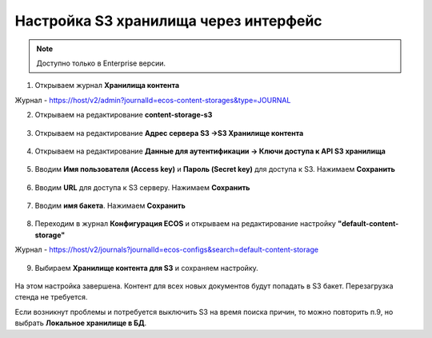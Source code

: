 Настройка S3 хранилища через интерфейс
========================================

.. _s3_storage:

.. note::

    Доступно только в Enterprise версии.

1. Открываем журнал **Хранилища контента**

Журнал - https://host/v2/admin?journalId=ecos-content-storages&type=JOURNAL

2. Открываем на редактирование **content-storage-s3**

 .. image:: _static/s3_storage/01.png
       :width: 700
       :align: center

3. Открываем на редактирование **Адрес сервера S3 →S3 Хранилище контента**

 .. image:: _static/s3_storage/02.png
       :width: 500
       :align: center

4. Открываем на редактирование **Данные для аутентификации → Ключи доступа к API S3 хранилища**

 .. image:: _static/s3_storage/03.png
       :width: 500
       :align: center

5. Вводим **Имя пользователя (Access key)** и **Пароль (Secret key)** для доступа к S3. Нажимаем **Сохранить**

 .. image:: _static/s3_storage/04.png
       :width: 500
       :align: center

6. Вводим **URL** для доступа к S3 серверу. Нажимаем **Сохранить**

 .. image:: _static/s3_storage/05.png
       :width: 500
       :align: center

7. Вводим **имя бакета**. Нажимаем **Сохранить**

 .. image:: _static/s3_storage/06.png
       :width: 500
       :align: center

8. Переходим в журнал **Конфигурация ECOS** и открываем на редактирование настройку **"default-content-storage"**

Журнал - https://host/v2/journals?journalId=ecos-configs&search=default-content-storage

 .. image:: _static/s3_storage/07.png
       :width: 700
       :align: center

9. Выбираем **Хранилище контента для S3** и сохраняем настройку. 

 .. image:: _static/s3_storage/08.png
       :width: 500
       :align: center

На этом настройка завершена. Контент для всех новых документов будут попадать в S3 бакет. Перезагрузка стенда не требуется.

Если возникнут проблемы и потребуется выключить S3 на время поиска причин, то можно повторить п.9, но выбрать **Локальное хранилище в БД**.